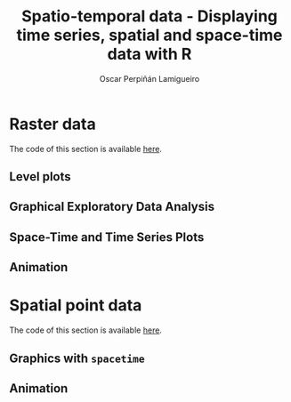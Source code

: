#+AUTHOR:    Oscar Perpiñán Lamigueiro
#+EMAIL:     oscar.perpinan@gmail.com
#+TITLE:     Spatio-temporal data - Displaying time series, spatial and space-time data with R
#+LANGUAGE:  en
#+OPTIONS:   H:3 num:nil toc:2 \n:nil @:t ::t |:t ^:t -:t f:t *:t TeX:t LaTeX:nil skip:nil d:t tags:not-in-toc

#+HTML_HEAD:    <link rel="stylesheet" type="text/css" href="stylesheets/colorbox.css" />

#+HTML_HEAD: <link rel="stylesheet" type="text/css" href="http://www.pirilampo.org/styles/readtheorg/css/htmlize.css"/>
#+HTML_HEAD: <link rel="stylesheet" type="text/css" href="http://www.pirilampo.org/styles/readtheorg/css/readtheorg.css"/>

#+HTML_HEAD: <script src="https://ajax.googleapis.com/ajax/libs/jquery/2.1.3/jquery.min.js"></script>
#+HTML_HEAD: <script src="https://maxcdn.bootstrapcdn.com/bootstrap/3.3.4/js/bootstrap.min.js"></script>
#+HTML_HEAD: <script type="text/javascript" src="http://www.pirilampo.org/styles/readtheorg/js/readtheorg.js"></script>

#+HTML_HEAD:    <link rel="stylesheet" type="text/css" href="stylesheets/colorbox.css" />

#+HTML_HEAD:    <script src="js/jquery.colorbox.js"></script>
#+HTML_HEAD:    <script src="js/colorbox.js"></script>
#+BIND: org-html-postamble "<p><a href=\"http://oscarperpinan.github.io/spacetime-vis\">HOME</a> <p><a href=\"https://github.com/oscarperpinan/spacetime-vis\">View the Project on GitHub</a></p><p>Maintained by <a href=\"http://oscarperpinan.github.io/\">Oscar Perpiñán</a>.</p>"


* Raster data

The code of this section is available [[https://github.com/oscarperpinan/spacetime-vis/tree/master/rasterST.R][here]].
** Level plots

[[file:images/SISdm.png][file:images/thumbs/SISdm.png]] 

** Graphical Exploratory Data Analysis
[[file:images/SISdm_splom.png][file:images/thumbs/SISdm_splom.png]]     

[[file:images/SISdm_den.png][file:images/thumbs/SISdm_den.png]]       


[[file:images/SISdm_histogram.png][file:images/thumbs/SISdm_histogram.png]] 

** Space-Time and Time Series Plots
[[file:images/SISdm_hovmoller_lat.png][file:images/thumbs/SISdm_hovmoller_lat.png]] 

[[file:images/SISdm_horizonplot.png][file:images/thumbs/SISdm_horizonplot.png]] 

[[file:images/diffTa_levelplot.png][file:images/thumbs/diffTa_levelplot.png]] 

[[file:images/diffTa_xyplot.png][file:images/thumbs/diffTa_xyplot.png]]   

** Animation
#+ATTR_HTML: :class vimeo
[[http://player.vimeo.com/video/65227780][file:images/thumbs/cftVideo.png]]                

[[file:images/cft.png][file:images/thumbs/cft.png]]                

# #+BEGIN_HTML
#   <iframe src="http://player.vimeo.com/video/65227780" width="400" height="400" frameborder="0" webkitAllowFullScreen mozallowfullscreen allowFullScreen></iframe><a href="http://vimeo.com/65227780"></a>
# #+END_HTML


* Spatial point data

The code of this section is available [[https://github.com/oscarperpinan/spacetime-vis/tree/master/pointsST.R][here]].

** Graphics with =spacetime=

[[file:images/NO2STxy.png][file:images/thumbs/NO2STxy.png]] 

[[file:images/NO2hovmoller.png][file:images/thumbs/NO2hovmoller.png]] 

** Animation
#+ATTR_HTML: :class svg
[[file:images/vLine.svg][file:images/thumbs/vLine.png]] 

#+ATTR_HTML: :class svg
[[file:images/NO2pb.svg][file:images/thumbs/NO2pb.png]]   

